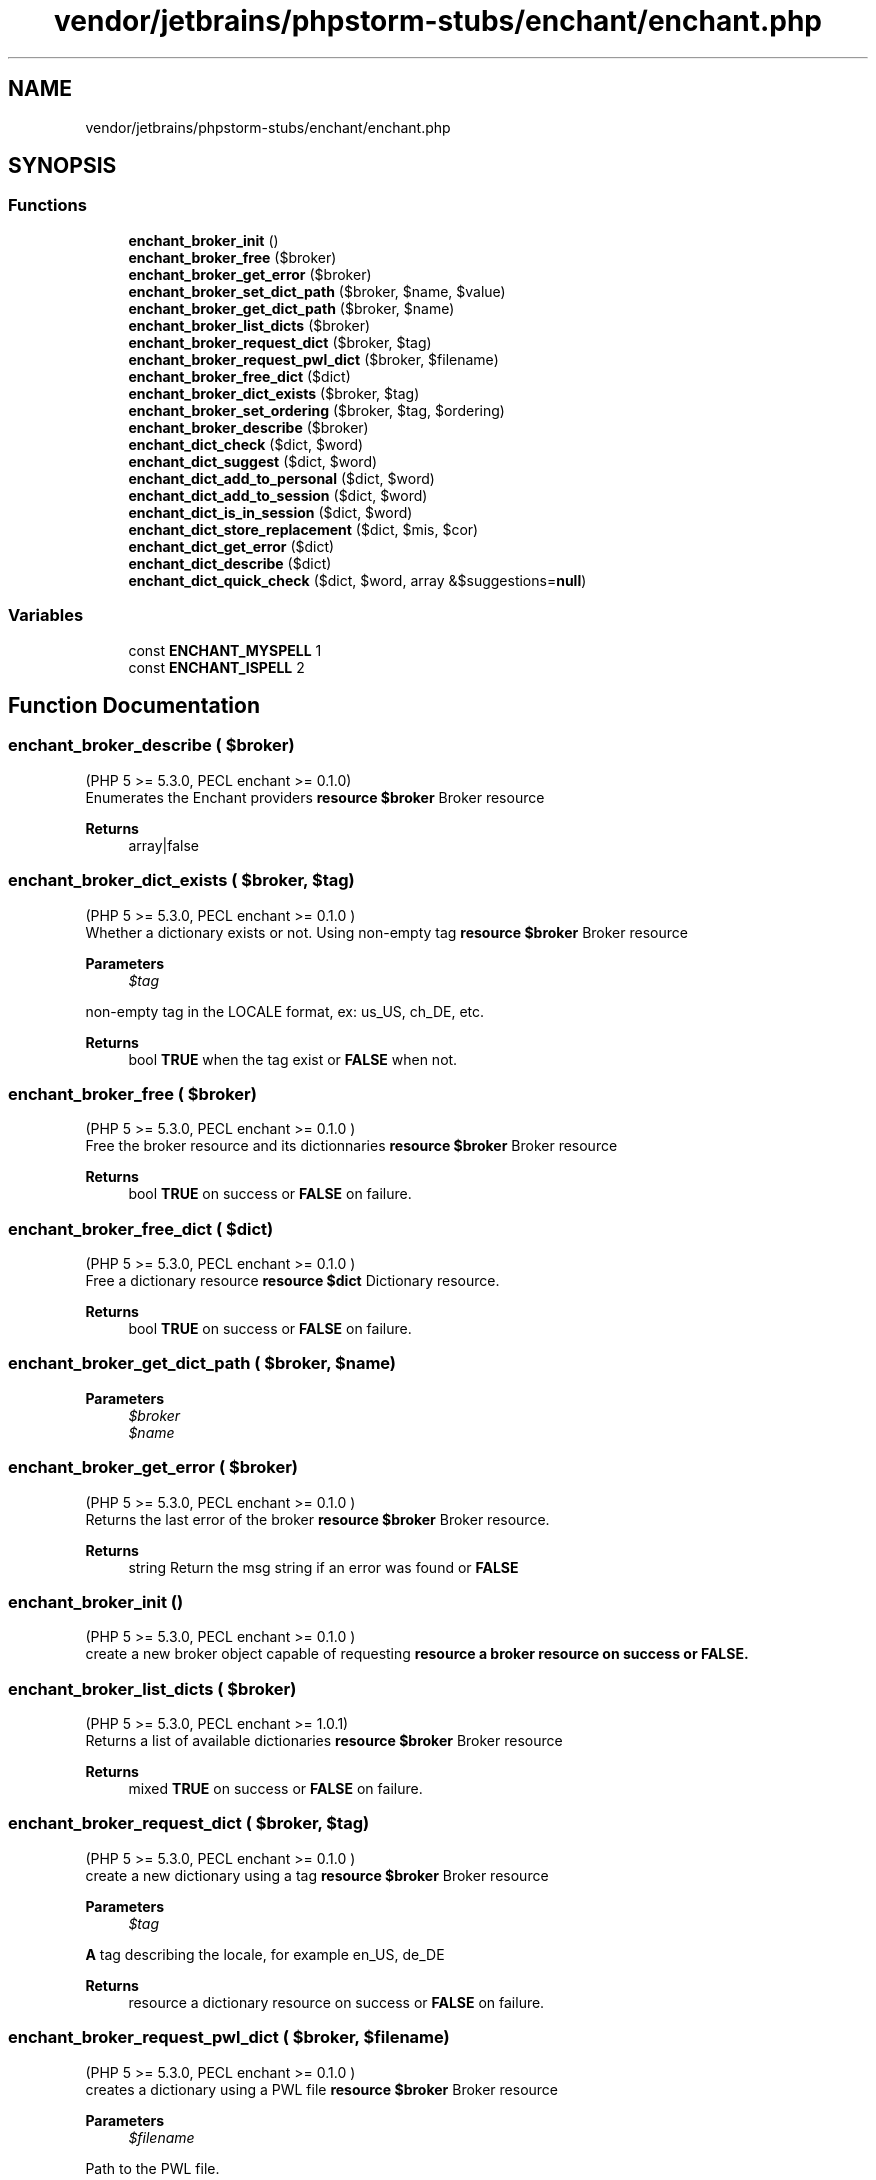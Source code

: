 .TH "vendor/jetbrains/phpstorm-stubs/enchant/enchant.php" 3 "Sat Sep 26 2020" "Safaricom SDP" \" -*- nroff -*-
.ad l
.nh
.SH NAME
vendor/jetbrains/phpstorm-stubs/enchant/enchant.php
.SH SYNOPSIS
.br
.PP
.SS "Functions"

.in +1c
.ti -1c
.RI "\fBenchant_broker_init\fP ()"
.br
.ti -1c
.RI "\fBenchant_broker_free\fP ($broker)"
.br
.ti -1c
.RI "\fBenchant_broker_get_error\fP ($broker)"
.br
.ti -1c
.RI "\fBenchant_broker_set_dict_path\fP ($broker, $name, $value)"
.br
.ti -1c
.RI "\fBenchant_broker_get_dict_path\fP ($broker, $name)"
.br
.ti -1c
.RI "\fBenchant_broker_list_dicts\fP ($broker)"
.br
.ti -1c
.RI "\fBenchant_broker_request_dict\fP ($broker, $tag)"
.br
.ti -1c
.RI "\fBenchant_broker_request_pwl_dict\fP ($broker, $filename)"
.br
.ti -1c
.RI "\fBenchant_broker_free_dict\fP ($dict)"
.br
.ti -1c
.RI "\fBenchant_broker_dict_exists\fP ($broker, $tag)"
.br
.ti -1c
.RI "\fBenchant_broker_set_ordering\fP ($broker, $tag, $ordering)"
.br
.ti -1c
.RI "\fBenchant_broker_describe\fP ($broker)"
.br
.ti -1c
.RI "\fBenchant_dict_check\fP ($dict, $word)"
.br
.ti -1c
.RI "\fBenchant_dict_suggest\fP ($dict, $word)"
.br
.ti -1c
.RI "\fBenchant_dict_add_to_personal\fP ($dict, $word)"
.br
.ti -1c
.RI "\fBenchant_dict_add_to_session\fP ($dict, $word)"
.br
.ti -1c
.RI "\fBenchant_dict_is_in_session\fP ($dict, $word)"
.br
.ti -1c
.RI "\fBenchant_dict_store_replacement\fP ($dict, $mis, $cor)"
.br
.ti -1c
.RI "\fBenchant_dict_get_error\fP ($dict)"
.br
.ti -1c
.RI "\fBenchant_dict_describe\fP ($dict)"
.br
.ti -1c
.RI "\fBenchant_dict_quick_check\fP ($dict, $word, array &$suggestions=\fBnull\fP)"
.br
.in -1c
.SS "Variables"

.in +1c
.ti -1c
.RI "const \fBENCHANT_MYSPELL\fP 1"
.br
.ti -1c
.RI "const \fBENCHANT_ISPELL\fP 2"
.br
.in -1c
.SH "Function Documentation"
.PP 
.SS "enchant_broker_describe ( $broker)"
(PHP 5 >= 5\&.3\&.0, PECL enchant >= 0\&.1\&.0)
.br
 Enumerates the Enchant providers \fBresource $broker \fP Broker resource 
.PP
\fBReturns\fP
.RS 4
array|false 
.RE
.PP

.SS "enchant_broker_dict_exists ( $broker,  $tag)"
(PHP 5 >= 5\&.3\&.0, PECL enchant >= 0\&.1\&.0 )
.br
 Whether a dictionary exists or not\&. Using non-empty tag \fBresource $broker \fP Broker resource 
.PP
\fBParameters\fP
.RS 4
\fI$tag\fP 
.RE
.PP
non-empty tag in the LOCALE format, ex: us_US, ch_DE, etc\&. 
.PP
\fBReturns\fP
.RS 4
bool \fBTRUE\fP when the tag exist or \fBFALSE\fP when not\&. 
.RE
.PP

.SS "enchant_broker_free ( $broker)"
(PHP 5 >= 5\&.3\&.0, PECL enchant >= 0\&.1\&.0 )
.br
 Free the broker resource and its dictionnaries \fBresource $broker \fP Broker resource 
.PP
\fBReturns\fP
.RS 4
bool \fBTRUE\fP on success or \fBFALSE\fP on failure\&. 
.RE
.PP

.SS "enchant_broker_free_dict ( $dict)"
(PHP 5 >= 5\&.3\&.0, PECL enchant >= 0\&.1\&.0 )
.br
 Free a dictionary resource \fBresource $dict \fP Dictionary resource\&. 
.PP
\fBReturns\fP
.RS 4
bool \fBTRUE\fP on success or \fBFALSE\fP on failure\&. 
.RE
.PP

.SS "enchant_broker_get_dict_path ( $broker,  $name)"

.PP
\fBParameters\fP
.RS 4
\fI$broker\fP 
.br
\fI$name\fP 
.RE
.PP

.SS "enchant_broker_get_error ( $broker)"
(PHP 5 >= 5\&.3\&.0, PECL enchant >= 0\&.1\&.0 )
.br
 Returns the last error of the broker \fBresource $broker \fP Broker resource\&. 
.PP
\fBReturns\fP
.RS 4
string Return the msg string if an error was found or \fBFALSE\fP 
.RE
.PP

.SS "enchant_broker_init ()"
(PHP 5 >= 5\&.3\&.0, PECL enchant >= 0\&.1\&.0 )
.br
 create a new broker object capable of requesting \fBresource a broker resource on success or \fBFALSE\fP\&. \fP
.SS "enchant_broker_list_dicts ( $broker)"
(PHP 5 >= 5\&.3\&.0, PECL enchant >= 1\&.0\&.1)
.br
 Returns a list of available dictionaries \fBresource $broker \fP Broker resource 
.PP
\fBReturns\fP
.RS 4
mixed \fBTRUE\fP on success or \fBFALSE\fP on failure\&. 
.RE
.PP

.SS "enchant_broker_request_dict ( $broker,  $tag)"
(PHP 5 >= 5\&.3\&.0, PECL enchant >= 0\&.1\&.0 )
.br
 create a new dictionary using a tag \fBresource $broker \fP Broker resource 
.PP
\fBParameters\fP
.RS 4
\fI$tag\fP 
.RE
.PP
\fBA\fP tag describing the locale, for example en_US, de_DE 
.PP
\fBReturns\fP
.RS 4
resource a dictionary resource on success or \fBFALSE\fP on failure\&. 
.RE
.PP

.SS "enchant_broker_request_pwl_dict ( $broker,  $filename)"
(PHP 5 >= 5\&.3\&.0, PECL enchant >= 0\&.1\&.0 )
.br
 creates a dictionary using a PWL file \fBresource $broker \fP Broker resource 
.PP
\fBParameters\fP
.RS 4
\fI$filename\fP 
.RE
.PP
Path to the PWL file\&. 
.PP
\fBReturns\fP
.RS 4
resource a dictionary resource on success or \fBFALSE\fP on failure\&. 
.RE
.PP

.SS "enchant_broker_set_dict_path ( $broker,  $name,  $value)"

.PP
\fBParameters\fP
.RS 4
\fI$broker\fP 
.br
\fI$name\fP 
.br
\fI$value\fP 
.RE
.PP

.SS "enchant_broker_set_ordering ( $broker,  $tag,  $ordering)"
(PHP 5 >= 5\&.3\&.0, PECL enchant >= 0\&.1\&.0 )
.br
 Declares a preference of dictionaries to use for the language \fBresource $broker \fP Broker resource 
.PP
\fBParameters\fP
.RS 4
\fI$tag\fP 
.RE
.PP
Language tag\&. The special '*' tag can be used as a language tag to declare a default ordering for any language that does not explicitly declare an ordering\&. 
.PP
\fBParameters\fP
.RS 4
\fI$ordering\fP 
.RE
.PP
Comma delimited list of provider names 
.PP
\fBReturns\fP
.RS 4
bool \fBTRUE\fP on success or \fBFALSE\fP on failure\&. 
.RE
.PP

.SS "enchant_dict_add_to_personal ( $dict,  $word)"
(PHP 5 >= 5\&.3\&.0, PECL enchant >= 0\&.1\&.0 )
.br
 add a word to personal word list \fBresource $dict \fP Dictionary resource 
.PP
\fBParameters\fP
.RS 4
\fI$word\fP 
.RE
.PP
The word to add 
.PP
\fBReturns\fP
.RS 4
void 
.RE
.PP

.SS "enchant_dict_add_to_session ( $dict,  $word)"
(PHP 5 >= 5\&.3\&.0, PECL enchant >= 0\&.1\&.0 )
.br
 add 'word' to this spell-checking session \fBresource $dict \fP Dictionary resource 
.PP
\fBParameters\fP
.RS 4
\fI$word\fP 
.RE
.PP
The word to add 
.PP
\fBReturns\fP
.RS 4
void \fBTRUE\fP on success or \fBFALSE\fP on failure\&. 
.RE
.PP

.SS "enchant_dict_check ( $dict,  $word)"
(PHP 5 >= 5\&.3\&.0, PECL enchant >= 0\&.1\&.0 )
.br
 Check whether a word is correctly spelled or not \fBresource $dict \fP Dictionary resource 
.PP
\fBParameters\fP
.RS 4
\fI$word\fP 
.RE
.PP
The word to check 
.PP
\fBReturns\fP
.RS 4
bool \fBTRUE\fP if the word is spelled correctly, \fBFALSE\fP if not\&. 
.RE
.PP

.SS "enchant_dict_describe ( $dict)"
(PHP 5 >= 5\&.3\&.0, PECL enchant >= 0\&.1\&.0 )
.br
 Describes an individual dictionary \fBresource $dict \fP Dictionary resource 
.PP
\fBReturns\fP
.RS 4
mixed \fBTRUE\fP on success or \fBFALSE\fP on failure\&. 
.RE
.PP

.SS "enchant_dict_get_error ( $dict)"
(PHP 5 >= 5\&.3\&.0, PECL enchant >= 0\&.1\&.0 )
.br
 Returns the last error of the current spelling-session \fBresource $dict \fP Dictinaray resource 
.PP
\fBReturns\fP
.RS 4
string the error message as string or \fBFALSE\fP if no error occurred\&. 
.RE
.PP

.SS "enchant_dict_is_in_session ( $dict,  $word)"
(PHP 5 >= 5\&.3\&.0, PECL enchant >= 0\&.1\&.0 )
.br
 whether or not 'word' exists in this spelling-session \fBresource $dict \fP Dictionary resource 
.PP
\fBParameters\fP
.RS 4
\fI$word\fP 
.RE
.PP
The word to lookup 
.PP
\fBReturns\fP
.RS 4
bool \fBTRUE\fP if the word exists or \fBFALSE\fP 
.RE
.PP

.SS "enchant_dict_quick_check ( $dict,  $word, array & $suggestions = \fC\fBnull\fP\fP)"
(PHP 5 >= 5\&.3\&.0, PECL enchant:0\&.2\&.0-1\&.0\&.1)
.br
 Check the word is correctly spelled and provide suggestions \fBresource $dict \fP Dictionary resource 
.PP
\fBParameters\fP
.RS 4
\fI$word\fP 
.RE
.PP
The word to check 
.PP
\fBParameters\fP
.RS 4
\fI$suggestions\fP [optional] 
.RE
.PP
If the word is not correctly spelled, this variable will contain an array of suggestions\&. 
.PP
\fBReturns\fP
.RS 4
bool \fBTRUE\fP if the word is correctly spelled or \fBFALSE\fP 
.RE
.PP

.SS "enchant_dict_store_replacement ( $dict,  $mis,  $cor)"
(PHP 5 >= 5\&.3\&.0, PECL enchant >= 0\&.1\&.0 )
.br
 Add a correction for a word \fBresource $dict \fP Dictionary resource 
.PP
\fBParameters\fP
.RS 4
\fI$mis\fP 
.RE
.PP
The work to fix 
.PP
\fBParameters\fP
.RS 4
\fI$cor\fP 
.RE
.PP
The correct word 
.PP
\fBReturns\fP
.RS 4
void 
.RE
.PP

.SS "enchant_dict_suggest ( $dict,  $word)"
(PHP 5 >= 5\&.3\&.0, PECL enchant >= 0\&.1\&.0 )
.br
 Will return a list of values if any of those pre-conditions are not met \fBresource $dict \fP Dictionary resource 
.PP
\fBParameters\fP
.RS 4
\fI$word\fP 
.RE
.PP
Word to use for the suggestions\&. 
.PP
\fBReturns\fP
.RS 4
array|false Will returns an array of suggestions if the word is bad spelled\&. 
.RE
.PP

.SH "Variable Documentation"
.PP 
.SS "const ENCHANT_ISPELL 2"

.SS "const ENCHANT_MYSPELL 1"

.SH "Author"
.PP 
Generated automatically by Doxygen for Safaricom SDP from the source code\&.
